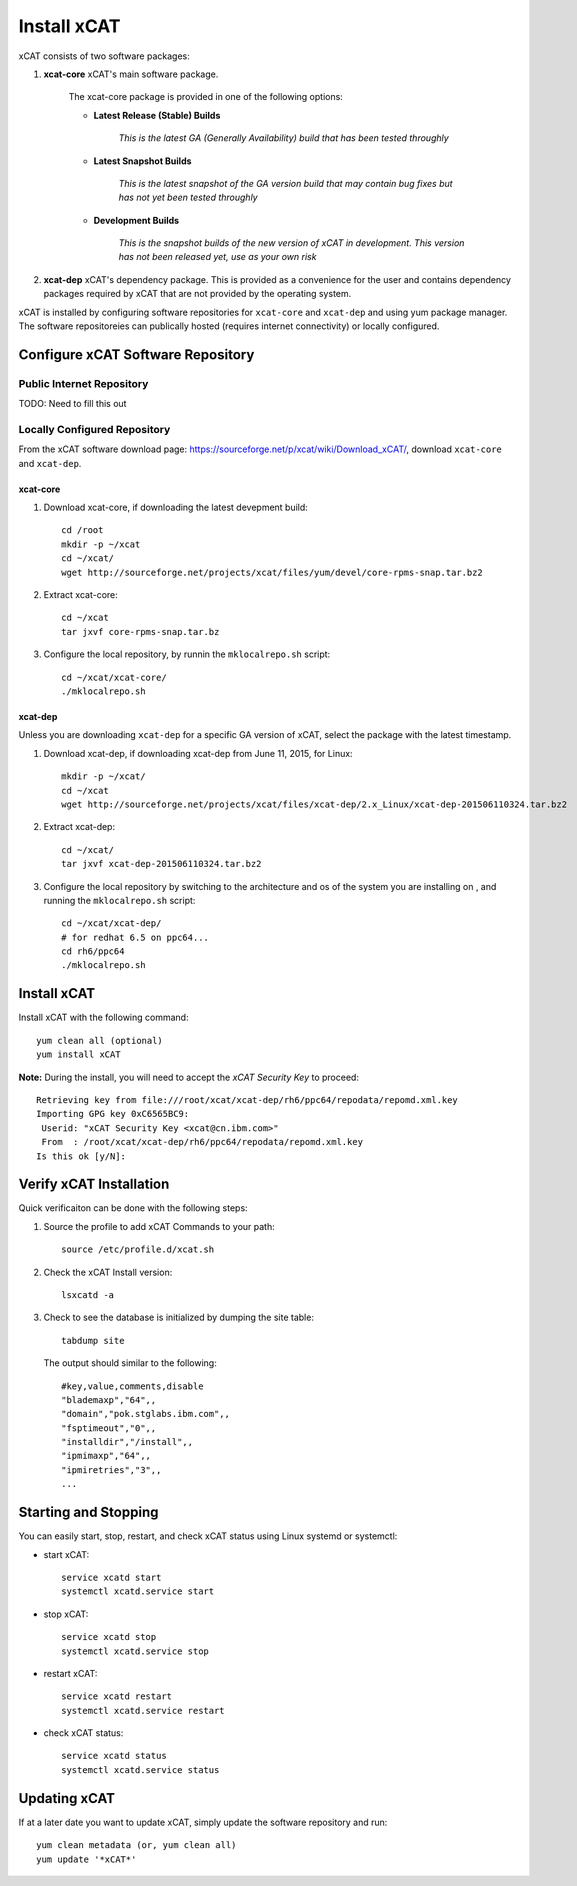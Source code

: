 Install xCAT
============

xCAT consists of two software packages:

#. **xcat-core**  xCAT's main software package.

     The xcat-core package is provided in one of the following options:

     * **Latest Release (Stable) Builds**

         *This is the latest GA (Generally Availability) build that has been tested throughly*

     * **Latest Snapshot Builds**

         *This is the latest snapshot of the GA version build that may contain bug fixes but has not yet been tested throughly*

     * **Development Builds**

         *This is the snapshot builds of the new version of xCAT in development. This version has not been released yet, use as your own risk*

#. **xcat-dep**  xCAT's dependency package.  This is provided as a convenience for the user and contains dependency packages required by xCAT that are not provided by the operating system.

xCAT is installed by configuring software repositories for ``xcat-core`` and ``xcat-dep`` and using yum package manager.  The software repositoreies can publically hosted (requires internet connectivity) or locally configured.

Configure xCAT Software Repository
----------------------------------

Public Internet Repository
~~~~~~~~~~~~~~~~~~~~~~~~~~

TODO: Need to fill this out

Locally Configured Repository
~~~~~~~~~~~~~~~~~~~~~~~~~~~~~

From the xCAT software download page: `<https://sourceforge.net/p/xcat/wiki/Download_xCAT/>`_, download ``xcat-core`` and ``xcat-dep``.

xcat-core
^^^^^^^^^

#. Download xcat-core, if downloading the latest devepment build: ::

        cd /root
        mkdir -p ~/xcat
        cd ~/xcat/
        wget http://sourceforge.net/projects/xcat/files/yum/devel/core-rpms-snap.tar.bz2


#. Extract xcat-core: ::

        cd ~/xcat
        tar jxvf core-rpms-snap.tar.bz

#. Configure the local repository, by runnin the ``mklocalrepo.sh`` script: ::

        cd ~/xcat/xcat-core/
        ./mklocalrepo.sh


xcat-dep
^^^^^^^^

Unless you are downloading ``xcat-dep`` for a specific GA version of xCAT, select the package with the latest timestamp.


#. Download xcat-dep, if downloading xcat-dep from June 11, 2015, for Linux: ::

        mkdir -p ~/xcat/
        cd ~/xcat
        wget http://sourceforge.net/projects/xcat/files/xcat-dep/2.x_Linux/xcat-dep-201506110324.tar.bz2

#. Extract xcat-dep: ::

        cd ~/xcat/
        tar jxvf xcat-dep-201506110324.tar.bz2

#. Configure the local repository by switching to the architecture and os of the system you are installing on , and running the ``mklocalrepo.sh`` script: ::

        cd ~/xcat/xcat-dep/
        # for redhat 6.5 on ppc64...
        cd rh6/ppc64
        ./mklocalrepo.sh

Install xCAT
------------

Install xCAT with the following command: ::

        yum clean all (optional)
        yum install xCAT


**Note:** During the install, you will need to accept the *xCAT Security Key* to proceed: ::

        Retrieving key from file:///root/xcat/xcat-dep/rh6/ppc64/repodata/repomd.xml.key
        Importing GPG key 0xC6565BC9:
         Userid: "xCAT Security Key <xcat@cn.ibm.com>"
         From  : /root/xcat/xcat-dep/rh6/ppc64/repodata/repomd.xml.key
        Is this ok [y/N]:


Verify xCAT Installation
------------------------

Quick verificaiton can be done with the following steps:

#. Source the profile to add xCAT Commands to your path: ::

        source /etc/profile.d/xcat.sh

#. Check the xCAT Install version: ::

        lsxcatd -a

#. Check to see the database is initialized by dumping the site table: ::

        tabdump site

   The output should similar to the following: ::

        #key,value,comments,disable
        "blademaxp","64",,
        "domain","pok.stglabs.ibm.com",,
        "fsptimeout","0",,
        "installdir","/install",,
        "ipmimaxp","64",,
        "ipmiretries","3",,
        ...

Starting and Stopping
---------------------

You can easily start, stop, restart, and check xCAT status using Linux systemd or systemctl:

* start xCAT: ::

    service xcatd start
    systemctl xcatd.service start

* stop xCAT: ::

    service xcatd stop
    systemctl xcatd.service stop

* restart xCAT: ::

    service xcatd restart
    systemctl xcatd.service restart

* check xCAT status: ::

    service xcatd status
    systemctl xcatd.service status


Updating xCAT
-------------

If at a later date you want to update xCAT, simply update the software repository and run: ::

    yum clean metadata (or, yum clean all)
    yum update '*xCAT*'
